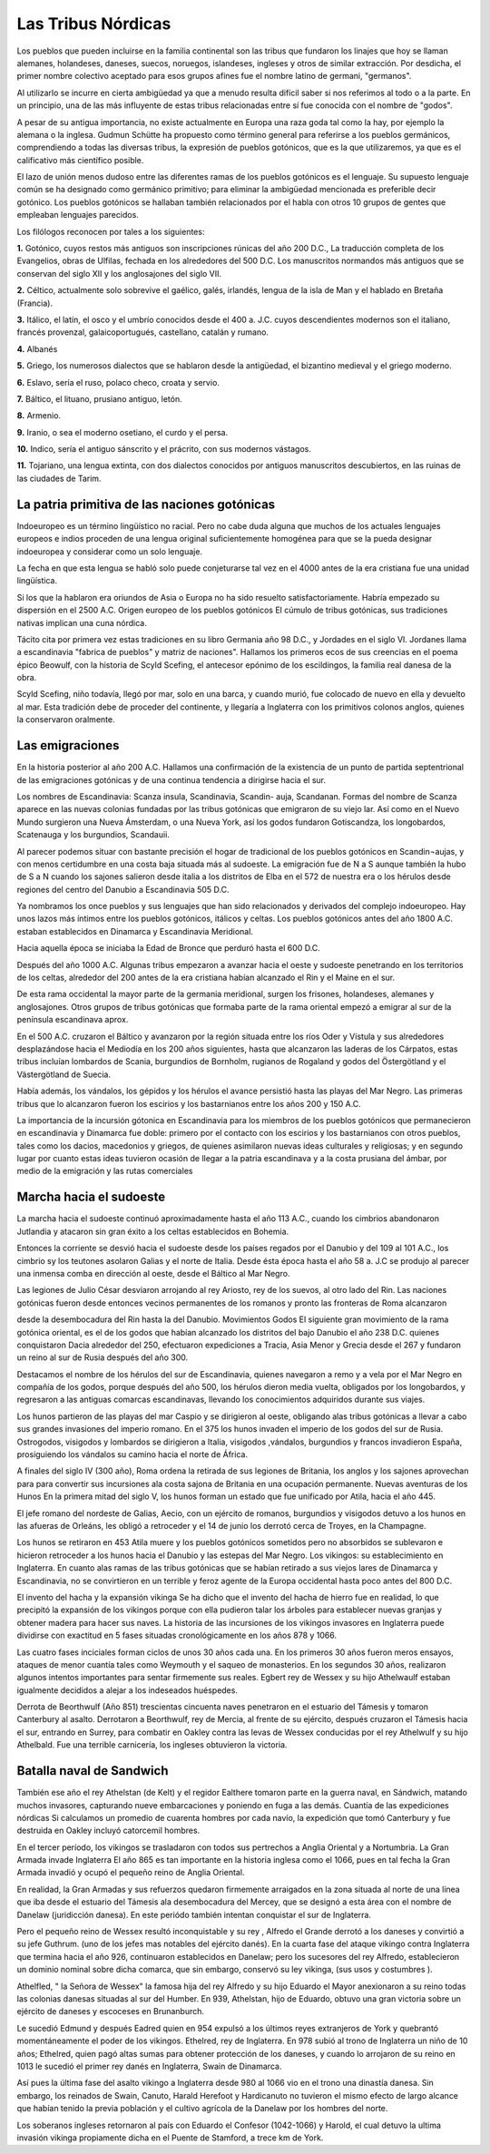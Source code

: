 Las Tribus Nórdicas
====================

Los pueblos que pueden incluirse en la familia continental son las tribus que
fundaron los linajes que hoy se llaman alemanes, holandeses, daneses, suecos,
noruegos, islandeses, ingleses y otros de similar extracción. Por desdicha, el
primer nombre colectivo aceptado para esos grupos afines fue el nombre latino
de germani, "germanos".

Al utilizarlo se incurre en cierta ambigüedad ya que a menudo resulta difícil
saber si nos referimos al todo o a la parte. En un principio, una de las más
influyente de estas tribus relacionadas entre sí fue conocida con el nombre de
"godos".

A pesar de su antigua importancia, no existe actualmente en Europa una raza
goda tal como la hay, por ejemplo la alemana o la inglesa. Gudmun Schütte ha
propuesto como término general para referirse a los pueblos germánicos,
comprendiendo a todas las diversas tribus, la expresión de pueblos gotónicos,
que es la que utilizaremos, ya que es el calificativo más científico posible.

El lazo de unión menos dudoso entre las diferentes ramas de los pueblos
gotónicos es el lenguaje. Su supuesto lenguaje común se ha designado como
germánico primitivo; para eliminar la ambigüedad mencionada es preferible
decir gotónico. Los pueblos gotónicos se hallaban también relacionados por el
habla con otros 10 grupos de gentes que empleaban lenguajes parecidos.

Los filólogos reconocen por tales a los siguientes:

**1.** Gotónico, cuyos restos más antiguos son inscripciones rúnicas del año 200
D.C., La traducción completa de los Evangelios, obras de Ulfilas, fechada en
los alrededores del 500 D.C. Los manuscritos normandos más antiguos que se
conservan del siglo XII y los anglosajones del siglo VII.

**2.** Céltico, actualmente solo sobrevive el gaélico, galés, irlandés, lengua
de la isla de Man y el hablado en Bretaña (Francia).

**3.** Itálico, el latín, el osco y el umbrío conocidos desde el 400 a. J.C.
cuyos descendientes modernos son el italiano, francés provenzal,
galaicoportugués, castellano, catalán y rumano.

**4.** Albanés

**5.** Griego, los numerosos dialectos que se hablaron desde la antigüedad, el
bizantino medieval y el griego moderno.

**6.** Eslavo, sería el ruso, polaco checo, croata y servio.

**7.** Báltico, el lituano, prusiano antiguo, letón.

**8.** Armenio.

**9.** Iranio, o sea el moderno osetiano, el curdo y el persa.

**10.** Indico, sería el antiguo sánscrito y el prácrito, con sus modernos
vástagos.

**11.** Tojariano, una lengua extinta, con dos dialectos conocidos por antiguos
manuscritos descubiertos, en las ruinas de las ciudades de Tarim.

La patria primitiva de las naciones gotónicas
----------------------------------------------
Indoeuropeo es un término lingüístico no racial. Pero no cabe duda alguna que
muchos de los actuales lenguajes europeos e indios proceden de una lengua
original suficientemente homogénea para que se la pueda designar indoeuropea y
considerar como un solo lenguaje.

La fecha en que esta lengua se habló solo puede conjeturarse tal vez en el
4000 antes de la era cristiana fue una unidad lingüística.

Si los que la hablaron era oriundos de Asia o Europa no ha sido resuelto
satisfactoriamente. Habría empezado su dispersión en el 2500 A.C. Origen
europeo de los pueblos gotónicos El cúmulo de tribus gotónicas, sus
tradiciones nativas implican una cuna nórdica.

Tácito cita por primera vez estas tradiciones en su libro Germania año 98 D.C., y Jordades en el siglo VI. Jordanes llama a escandinavia "fabrica de
pueblos" y matriz de naciones". Hallamos los primeros ecos de sus creencias en
el poema épico Beowulf, con la historia de Scyld Scefing, el antecesor epónimo
de los escildingos, la familia real danesa de la obra.

Scyld Scefing, niño todavía, llegó por mar, solo en una barca, y cuando murió,
fue colocado de nuevo en ella y devuelto al mar. Esta tradición debe de
proceder del continente, y llegaría a Inglaterra con los primitivos colonos
anglos, quienes la conservaron oralmente.

Las emigraciones
-----------------

En la historia posterior al año 200 A.C. Hallamos una confirmación de la
existencia de un punto de partida septentrional de las emigraciones gotónicas
y de una continua tendencia a dirigirse hacia el sur.

Los nombres de Escandinavia: Scanza insula, Scandinavia, Scandin- auja,
Scandanan. Formas del nombre de Scanza aparece en las nuevas colonias fundadas
por las tribus gotónicas que emigraron de su viejo lar. Así como en el Nuevo
Mundo surgieron una Nueva Ámsterdam, o una Nueva York, así los godos fundaron
Gotiscandza, los longobardos, Scatenauga y los burgundios, Scandauii.

Al parecer podemos situar con bastante precisión el hogar de tradicional de
los pueblos gotónicos en Scandin¬aujas, y con menos certidumbre en una costa
baja situada más al sudoeste. La emigración fue de N a S aunque también la
hubo de S a N cuando los sajones salieron desde italia a los distritos de Elba
en el 572 de nuestra era o los hérulos desde regiones del centro del Danubio a
Escandinavia 505 D.C.

Ya nombramos los once pueblos y sus lenguajes que han sido relacionados y
derivados del complejo indoeuropeo. Hay unos lazos más íntimos entre los
pueblos gotónicos, itálicos y celtas. Los pueblos gotónicos antes del año 1800
A.C. estaban establecidos en Dinamarca y Escandinavia Meridional.

Hacia aquella época se iniciaba la Edad de Bronce que perduró hasta el 600 D.C.

Después del año 1000 A.C. Algunas tribus empezaron a avanzar hacia el oeste y
sudoeste penetrando en los territorios de los celtas, alrededor del 200 antes
de la era cristiana habían alcanzado el Rin y el Maine en el sur.

De esta rama occidental la mayor parte de la germania meridional, surgen los
frisones, holandeses, alemanes y anglosajones. Otros grupos de tribus
gotónicas que formaba parte de la rama oriental empezó a emigrar al sur de la
península escandinava aprox.

En el 500 A.C. cruzaron el Báltico y avanzaron por la región situada entre los
ríos Oder y Vístula y sus alrededores desplazándose hacia el Mediodía en los
200 años siguientes, hasta que alcanzaron las laderas de los Cárpatos, estas
tribus incluían lombardos de Scania, burgundios de Bornholm, rugianos de
Rogaland y godos del Östergötland y el Västergötland de Suecia.

Había además, los vándalos, los gépidos y los hérulos el avance persistió
hasta las playas del Mar Negro. Las primeras tribus que lo alcanzaron fueron
los escirios y los bastarnianos entre los años 200 y 150 A.C.

La importancia de la incursión gótonica en Escandinavia para los miembros de
los pueblos gotónicos que permanecieron en escandinavia y Dinamarca fue doble:
primero por el contacto con los escirios y los bastarnianos con otros pueblos,
tales como los dacios, macedonios y griegos, de quienes asimilaron nuevas
ideas culturales y religiosas; y en segundo lugar por cuanto estas ideas
tuvieron ocasión de llegar a la patria escandinava y a la costa prusiana del
ámbar, por medio de la emigración y las rutas comerciales

Marcha hacia el sudoeste
-------------------------

La marcha hacia el sudoeste continuó aproximadamente hasta el año 113 A.C.,
cuando los cimbrios abandonaron Jutlandia y atacaron sin gran éxito a los
celtas establecidos en Bohemia.

Entonces la corriente se desvió hacia el sudoeste desde los países regados por
el Danubio y del 109 al 101 A.C., los cimbrio sy los teutones asolaron Galias
y el norte de Italia. Desde ésta época hasta el año 58 a. J.C se produjo al
parecer una inmensa comba en dirección al oeste, desde el Báltico al Mar Negro.

Las legiones de Julio César desviaron arrojando al rey Ariosto, rey de los
suevos, al otro lado del Rin. Las naciones gotónicas fueron desde entonces
vecinos permanentes de los romanos y pronto las fronteras de Roma alcanzaron

desde la desembocadura del Rin hasta la del Danubio. Movimientos Godos El
siguiente gran movimiento de la rama gotónica oriental, es el de los godos que
habían alcanzado los distritos del bajo Danubio el año 238 D.C. quienes
conquistaron Dacia alrededor del 250, efectuaron expediciones a Tracia, Asia
Menor y Grecia desde el 267 y fundaron un reino al sur de Rusia después del
año 300.

Destacamos el nombre de los hérulos del sur de Escandinavia, quienes navegaron
a remo y a vela por el Mar Negro en compañía de los godos, porque después del
año 500, los hérulos dieron media vuelta, obligados por los longobardos, y
regresaron a las antiguas comarcas escandinavas, llevando los conocimientos
adquiridos durante sus viajes.

Los hunos partieron de las playas del mar Caspio y se dirigieron al oeste,
obligando alas tribus gotónicas a llevar a cabo sus grandes invasiones del
imperio romano. En el 375 los hunos invaden el imperio de los godos del sur de
Rusia. Ostrogodos, visigodos y lombardos se dirigieron a Italia, visigodos
,vándalos, burgundios y francos invadieron España, prosiguiendo los vándalos
su camino hacia el norte de África.

A finales del siglo IV (300 año), Roma ordena la retirada de sus legiones de
Britania, los anglos y los sajones aprovechan para para convertir sus
incursiones ala costa sajona de Britania en una ocupación permanente. Nuevas
aventuras de los Hunos En la primera mitad del siglo V, los hunos forman un
estado que fue unificado por Atila, hacia el año 445.

El jefe romano del nordeste de Galias, Aecio, con un ejército de romanos,
burgundios y visigodos detuvo a los hunos en las afueras de Orleáns, les
obligó a retroceder y el 14 de junio los derrotó cerca de Troyes, en la
Champagne.

Los hunos se retiraron en 453 Atila muere y los pueblos gotónicos sometidos
pero no absorbidos se sublevaron e hicieron retroceder a los hunos hacia el
Danubio y las estepas del Mar Negro. Los vikingos: su establecimiento en
Inglaterra. En cuanto alas ramas de las tribus gotónicas que se habían
retirado a sus viejos lares de Dinamarca y Escandinavia, no se convirtieron en
un terrible y feroz agente de la Europa occidental hasta poco antes del 800
D.C.

El invento del hacha y la expansión vikinga Se ha dicho que el invento del
hacha de hierro fue en realidad, lo que precipitó la expansión de los vikingos
porque con ella pudieron talar los árboles para establecer nuevas granjas y
obtener madera para hacer sus naves. La historia de las incursiones de los
vikingos invasores en Inglaterra puede dividirse con exactitud en 5 fases
situadas cronológicamente en los años 878 y 1066.

Las cuatro fases inciciales forman ciclos de unos 30 años cada una. En los
primeros 30 años fueron meros ensayos, ataques de menor cuantía tales como
Weymouth y el saqueo de monasterios. En los segundos 30 años, realizaron
algunos intentos importantes para sentar firmemente sus reales. Egbert rey de
Wessex y su hijo Athelwaulf estaban igualmente decididos a alejar a los
indeseados huéspedes.

Derrota de Beorthwulf (Año 851) trescientas cincuenta naves penetraron en el
estuario del Támesis y tomaron Canterbury al asalto. Derrotaron a Beorthwulf,
rey de Mercia, al frente de su ejército, después cruzaron el Támesis hacia el
sur, entrando en Surrey, para combatir en Oakley contra las levas de Wessex
conducidas por el rey Athelwulf y su hijo Athelbald. Fue una terrible
carnicería, los ingleses obtuvieron la victoria.

Batalla naval de Sandwich
--------------------------
También ese año el rey Athelstan (de Kelt) y el regidor Ealthere tomaron parte
en la guerra naval, en Sándwich, matando muchos invasores, capturando nueve
embarcaciones y poniendo en fuga a las demás. Cuantía de las expediciones
nórdicas Si calculamos un promedio de cuarenta hombres por cada navío, la
expedición que tomó Canterbury y fue destruida en Oakley incluyó catorcemil
hombres.

En el tercer período, los vikingos se trasladaron con todos sus pertrechos a
Anglia Oriental y a Nortumbria. La Gran Armada invade Inglaterra El año 865 es
tan importante en la historia inglesa como el 1066, pues en tal fecha la Gran
Armada invadió y ocupó el pequeño reino de Anglia Oriental.

En realidad, la Gran Armadas y sus refuerzos quedaron firmemente arraigados en
la zona situada al norte de una línea que iba desde el estuario del Támesis
ala desembocadura del Mercey, que se designó a esta área con el nombre de
Danelaw (juridicción danesa). En este periódo también intentan conquistar el
sur de Inglaterra.

Pero el pequeño reino de Wessex resultó inconquistable y su rey , Alfredo el
Grande derrotó a los daneses y convirtió a su jefe Guthrum. (uno de los jefes
mas notables del ejército danés). En la cuarta fase del ataque vikingo contra
Inglaterra que termina hacia el año 926, continuaron establecidos en Danelaw;
pero los sucesores del rey Alfredo, establecieron un dominio nominal sobre
dicha comarca, que sin embargo, conservó su ley vikinga, (sus usos y costumbres
).

Athelfled, " la Señora de Wessex" la famosa hija del rey Alfredo y su hijo
Eduardo el Mayor anexionaron a su reino todas las colonias danesas situadas al
sur del Humber. En 939, Athelstan, hijo de Eduardo, obtuvo una gran victoria
sobre un ejército de daneses y escoceses en Brunanburch.

Le sucedió Edmund y después Eadred quien en 954 expulsó a los últimos reyes
extranjeros de York y quebrantó momentáneamente el poder de los vikingos.
Ethelred, rey de Inglaterra. En 978 subió al trono de Inglaterra un niño de 10
años; Ethelred, quien pagó altas sumas para obtener protección de los daneses,
y cuando lo arrojaron de su reino en 1013 le sucedió el primer rey danés en
Inglaterra, Swain de Dinamarca.

Así pues la última fase del asalto vikingo a Inglaterra desde 980 al 1066 vio
en el trono una dinastía danesa. Sin embargo, los reinados de Swain, Canuto,
Harald Herefoot y Hardicanuto no tuvieron el mismo efecto de largo alcance que
habían tenido la previa población y el cultivo agrícola de la Danelaw por los
hombres del norte.

Los soberanos ingleses retornaron al país con Eduardo el Confesor (1042-1066)
y Harold, el cual detuvo la ultima invasión vikinga propiamente dicha en el
Puente de Stamford, a trece km de York.

